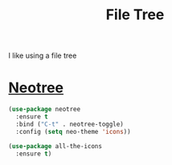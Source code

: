 #+TITLE: File Tree

  I like using a file tree

* [[https://github.com/jaypei/emacs-neotree][Neotree]]

  #+BEGIN_SRC emacs-lisp
  (use-package neotree
    :ensure t
    :bind ("C-t" . neotree-toggle)
    :config (setq neo-theme 'icons))

  (use-package all-the-icons
    :ensure t)
  #+END_SRC
